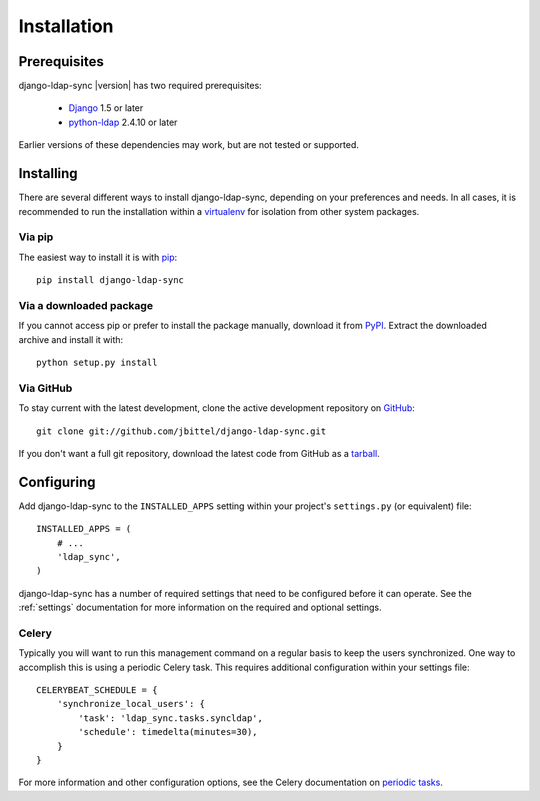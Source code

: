 .. _installation:

Installation
============

Prerequisites
-------------

django-ldap-sync |version| has two required prerequisites:

   * `Django`_ 1.5 or later
   * `python-ldap`_ 2.4.10 or later

Earlier versions of these dependencies may work, but are not tested or
supported.

Installing
----------

There are several different ways to install django-ldap-sync, depending on
your preferences and needs. In all cases, it is recommended to run the
installation within a `virtualenv`_ for isolation from other system packages.

Via pip
~~~~~~~

The easiest way to install it is with `pip`_::

   pip install django-ldap-sync

Via a downloaded package
~~~~~~~~~~~~~~~~~~~~~~~~

If you cannot access pip or prefer to install the package manually, download
it from `PyPI`_. Extract the downloaded archive and install it with::

   python setup.py install

Via GitHub
~~~~~~~~~~

To stay current with the latest development, clone the active development
repository on `GitHub`_::

   git clone git://github.com/jbittel/django-ldap-sync.git

If you don't want a full git repository, download the latest code from GitHub
as a `tarball`_.

Configuring
-----------

Add django-ldap-sync to the ``INSTALLED_APPS`` setting within your project's
``settings.py`` (or equivalent) file::

   INSTALLED_APPS = (
       # ...
       'ldap_sync',
   )

django-ldap-sync has a number of required settings that need to be configured
before it can operate. See the :ref:`settings` documentation for more
information on the required and optional settings.

Celery
~~~~~~

Typically you will want to run this management command on a regular basis to
keep the users synchronized. One way to accomplish this is using a
periodic Celery task. This requires additional configuration within your
settings file::

   CELERYBEAT_SCHEDULE = {
       'synchronize_local_users': {
           'task': 'ldap_sync.tasks.syncldap',
           'schedule': timedelta(minutes=30),
       }
   }

For more information and other configuration options, see the Celery
documentation on `periodic tasks`_.

.. _Django: http://www.djangoproject.com/
.. _python-ldap: http://www.python-ldap.org/
.. _Django downloads: https://www.djangoproject.com/download/
.. _virtualenv: http://www.virtualenv.org/
.. _pip: http://www.pip-installer.org/
.. _PyPI: https://pypi.python.org/pypi/django-ldap-sync/
.. _GitHub: https://github.com/jbittel/django-ldap-sync
.. _tarball: https://github.com/jbittel/django-ldap-sync/tarball/master
.. _periodic tasks: http://docs.celeryproject.org/en/latest/userguide/periodic-tasks.html
